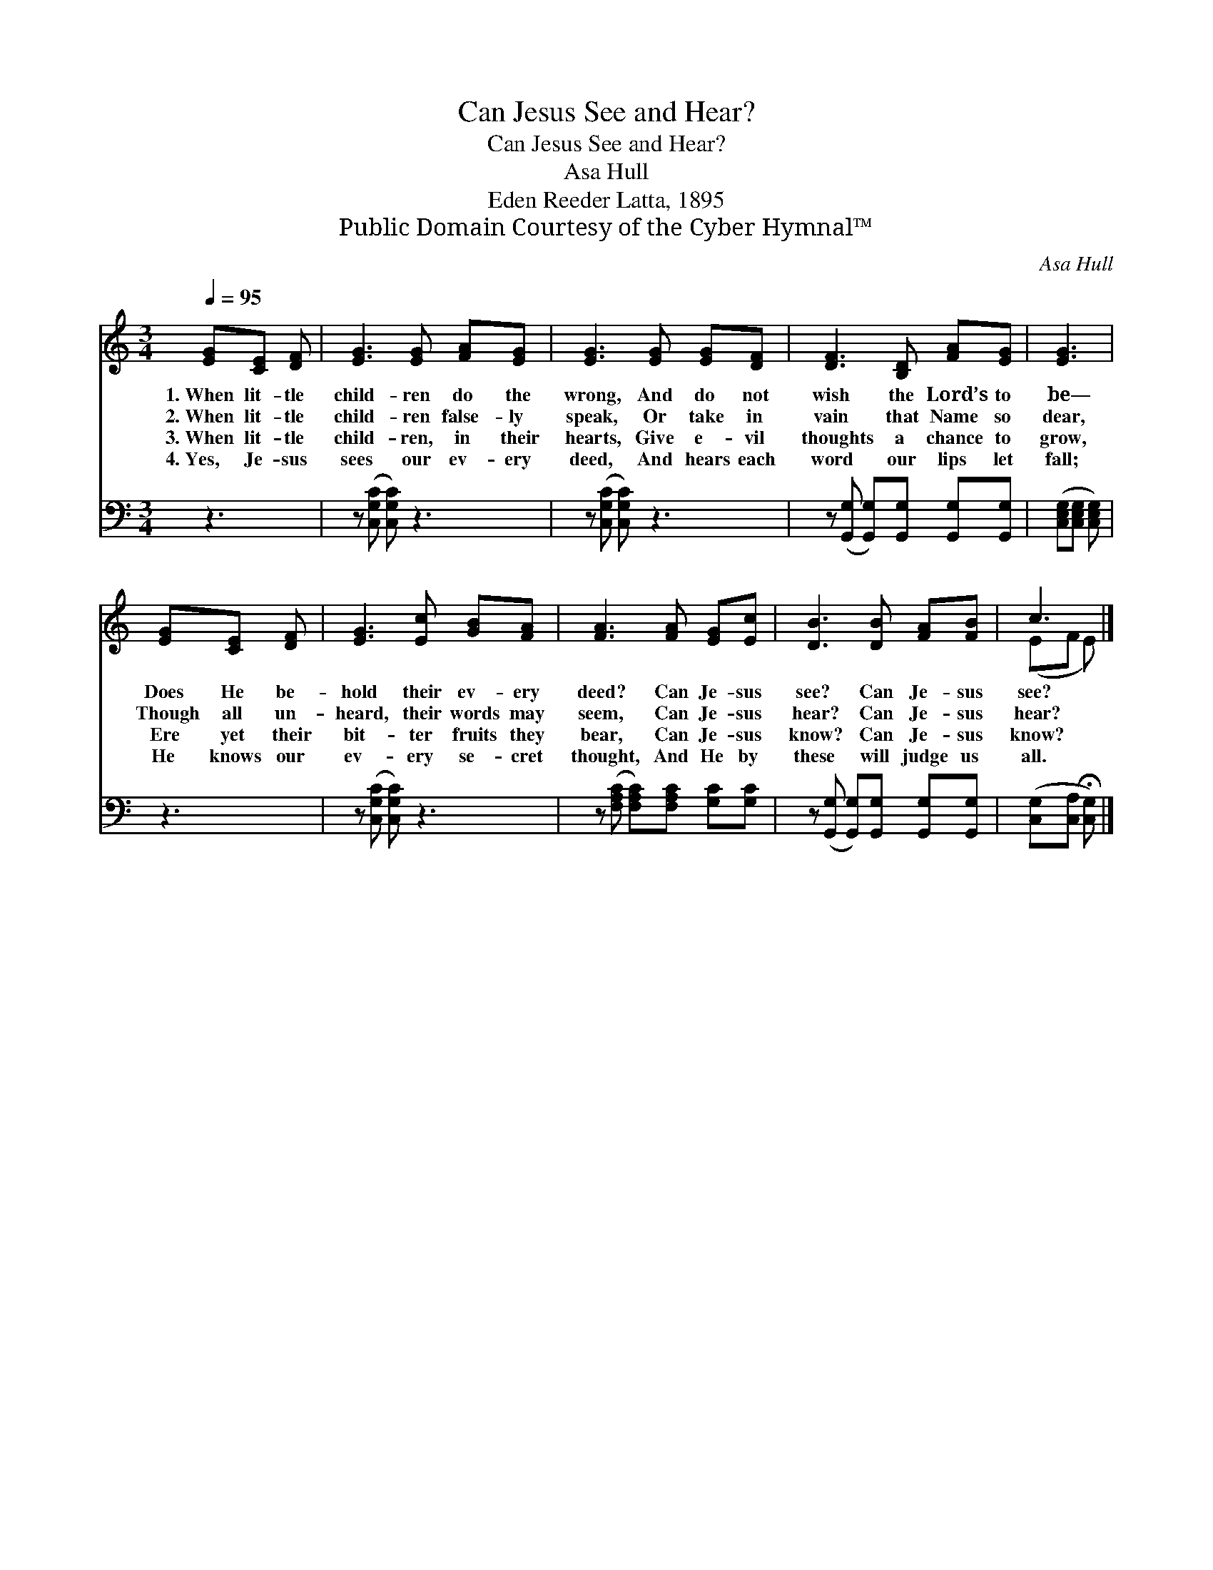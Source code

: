 X:1
T:Can Jesus See and Hear?
T:Can Jesus See and Hear?
T:Asa Hull
T:Eden Reeder Latta, 1895
T:Public Domain Courtesy of the Cyber Hymnal™
C:Asa Hull
Z:Public Domain
Z:Courtesy of the Cyber Hymnal™
%%score ( 1 2 ) 3
L:1/8
Q:1/4=95
M:3/4
K:C
V:1 treble 
V:2 treble 
V:3 bass 
V:1
 [EG][CE] [DF] | [EG]3 [EG] [FA][EG] | [EG]3 [EG] [EG][DF] | [DF]3 [B,D] [FA][EG] | [EG]3 | %5
w: 1.~When lit- tle|child- ren do the|wrong, And do not|wish the Lord’s to|be—|
w: 2.~When lit- tle|child- ren false- ly|speak, Or take in|vain that Name so|dear,|
w: 3.~When lit- tle|child- ren, in their|hearts, Give e- vil|thoughts a chance to|grow,|
w: 4.~Yes, Je- sus|sees our ev- ery|deed, And hears each|word our lips let|fall;|
 [EG][CE] [DF] | [EG]3 [Ec] [GB][FA] | [FA]3 [FA] [EG][Ec] | [DB]3 [DB] [FA][FB] | c3 |] %10
w: Does He be-|hold their ev- ery|deed? Can Je- sus|see? Can Je- sus|see?|
w: Though all un-|heard, their words may|seem, Can Je- sus|hear? Can Je- sus|hear?|
w: Ere yet their|bit- ter fruits they|bear, Can Je- sus|know? Can Je- sus|know?|
w: He knows our|ev- ery se- cret|thought, And He by|these will judge us|all.|
V:2
 x3 | x6 | x6 | x6 | x3 | x3 | x6 | x6 | x6 | (EF E) |] %10
V:3
 z3 | z ([C,G,C] [C,G,C]) z3 | z ([C,G,C] [C,G,C]) z3 | z ([G,,G,] [G,,G,])[G,,G,] [G,,G,][G,,G,] | %4
 ([C,E,G,][C,E,G,] [C,E,G,]) | z3 | z ([C,G,C] [C,G,C]) z3 | %7
 z ([F,A,C] [F,A,C])[F,A,C] [G,C][G,C] | z ([G,,G,] [G,,G,])[G,,G,] [G,,G,][G,,G,] | %9
 ([C,G,][C,A,] !fermata![C,G,]) |] %10

